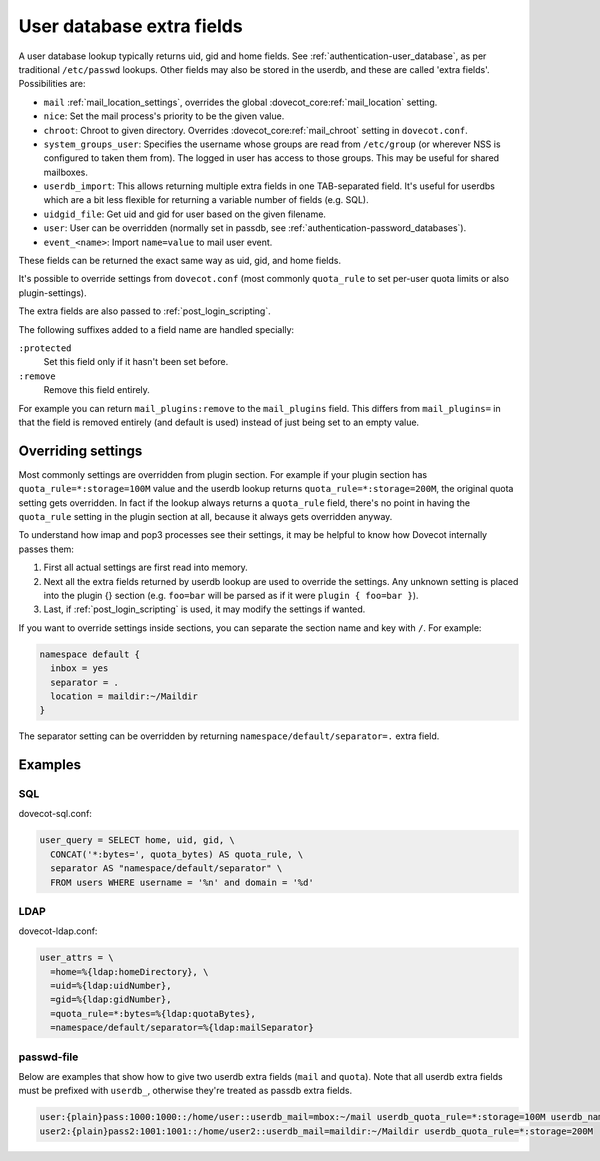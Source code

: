 .. _authentication-user_database_extra_fields:

==========================
User database extra fields
==========================

A user database lookup typically returns uid, gid and home fields. See
:ref:`authentication-user_database`, as per traditional ``/etc/passwd`` lookups.
Other fields may also be stored in the userdb, and these are called 'extra
fields'. Possibilities are:

* ``mail`` :ref:`mail_location_settings`, overrides
  the global :dovecot_core:ref:`mail_location` setting.
* ``nice``: Set the mail process's priority to be the given value.
* ``chroot``: Chroot to given directory. Overrides
  :dovecot_core:ref:`mail_chroot` setting in ``dovecot.conf``.
* ``system_groups_user``: Specifies the username whose groups are read from
  ``/etc/group`` (or wherever NSS is configured to taken them from). The logged
  in user has access to those groups. This may be useful for shared mailboxes.
* ``userdb_import``: This allows returning multiple extra fields in one
  TAB-separated field. It's useful for userdbs which are a bit less flexible
  for returning a variable number of fields (e.g. SQL).
* ``uidgid_file``: Get uid and gid for user based on the given filename.
* ``user``: User can be overridden (normally set in passdb, see
  :ref:`authentication-password_databases`).

* ``event_<name>``: Import ``name=value`` to mail user event.

  .. dovecotadded:: 2.3.21

These fields can be returned the exact same way as uid, gid, and home fields.

It's possible to override settings from ``dovecot.conf`` (most commonly
``quota_rule`` to set per-user quota limits or also plugin-settings).

The extra fields are also passed to :ref:`post_login_scripting`.

The following suffixes added to a field name are handled specially:

``:protected``
  Set this field only if it hasn't been set before.
``:remove``
  Remove this field entirely.

For example you can return ``mail_plugins:remove`` to the ``mail_plugins``
field. This differs from ``mail_plugins=`` in that the field is removed
entirely (and default is used) instead of just being set to an empty value.

.. dovecotchanged:: 2.4.0
   Extra fields can now also be set to empty string, while previously they were
   changed to ``yes``. Extra fields without value (without ``=``) will default to
   ``yes``.

Overriding settings
===================

Most commonly settings are overridden from plugin section. For example if your
plugin section has ``quota_rule=*:storage=100M`` value and the userdb lookup
returns ``quota_rule=*:storage=200M``, the original quota setting gets
overridden. In fact if the lookup always returns a ``quota_rule`` field,
there's no point in having the ``quota_rule`` setting in the plugin section at
all, because it always gets overridden anyway.

To understand how imap and pop3 processes see their settings, it may be helpful
to know how Dovecot internally passes them:

1. First all actual settings are first read into memory.
2. Next all the extra fields returned by userdb lookup are used to override the
   settings. Any unknown setting is placed into the plugin {} section (e.g.
   ``foo=bar`` will be parsed as if it were ``plugin { foo=bar }``).
3. Last, if :ref:`post_login_scripting` is used, it may modify the settings if
   wanted.

If you want to override settings inside sections, you can separate the section
name and key with ``/``. For example:

.. code-block:: none

  namespace default {
    inbox = yes
    separator = .
    location = maildir:~/Maildir
  }

The separator setting can be overridden by returning
``namespace/default/separator=.`` extra field.

Examples
========

SQL
^^^

dovecot-sql.conf:

.. code-block:: none

  user_query = SELECT home, uid, gid, \
    CONCAT('*:bytes=', quota_bytes) AS quota_rule, \
    separator AS "namespace/default/separator" \
    FROM users WHERE username = '%n' and domain = '%d'

LDAP
^^^^

dovecot-ldap.conf:

.. code-block:: none

  user_attrs = \
    =home=%{ldap:homeDirectory}, \
    =uid=%{ldap:uidNumber},
    =gid=%{ldap:gidNumber},
    =quota_rule=*:bytes=%{ldap:quotaBytes},
    =namespace/default/separator=%{ldap:mailSeparator}

passwd-file
^^^^^^^^^^^

Below are examples that show how to give two userdb extra fields (``mail`` and
``quota``). Note that all userdb extra fields must be prefixed with ``userdb_``,
otherwise they're treated as passdb extra fields.

.. code-block:: none

  user:{plain}pass:1000:1000::/home/user::userdb_mail=mbox:~/mail userdb_quota_rule=*:storage=100M userdb_namespace/default/separator=/
  user2:{plain}pass2:1001:1001::/home/user2::userdb_mail=maildir:~/Maildir userdb_quota_rule=*:storage=200M
